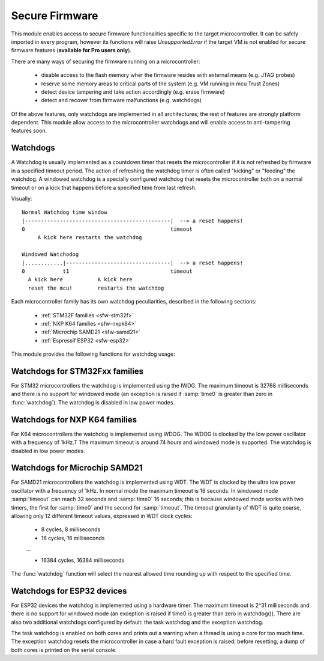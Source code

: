 .. module:: sfw

***************
Secure Firmware
***************

This module enables access to secure firmware functionalities specific to the target microcontroller.
It can be safely imported in every program, however its functions will raise `UnsupportedError` if the target VM is not enabled
for secure firmware features (**available for Pro users only**).

There are many ways of securing the firmware running on a microcontroller:

    * disable access to the flash memory wher the firmware resides with external means (e.g. JTAG probes)
    * reserve some memory areas to critical parts of the system (e.g. VM running in mcu Trust Zones)
    * detect device tampering and take action accordingly (e.g. erase firmware)
    * detect and recover from firmware malfunctions (e.g. watchdogs)

Of the above features, only watchdogs are implemented in all architectures; the rest of features are strongly platform dependent.
This module allow access to the microcontroller watchdogs and will enable access to anti-tampering features soon. 

Watchdogs
---------

A Watchdog is usually implemented as a countdown timer that resets the microcontroller if it is not refreshed by firmware in a specified timeout period.
The action of refreshing the watchdog timer is often called "kicking" or "feeding" the watchdog. A windowed watchdog is a specially configured watchdog that resets the microcontroller
both on a normal timeout or on a kick that happens before a specified time from last refresh.

Visually: ::

    Normal Watchdog time window
    |----------------------------------------------|  --> a reset happens!
    0                                              timeout 
         A kick here restarts the watchdog

    Windowed Watchodog
    |............|---------------------------------|  --> a reset happens!
    0            t1                                timeout
      A kick here           A kick here
      reset the mcu!        restarts the watchdog

Each microcontroller family has its own watchdog peculiarities, described in the following sections:

    * :ref:`STM32F families <sfw-stm32f>`
    * :ref:`NXP K64 families <sfw-nxpk64>`
    * :ref:`Microchip SAMD21 <sfw-samd21>`
    * :ref:`Espressif ESP32 <sfw-esp32>`


This module provides the following functions for watchdog usage:


.. function:: watchdog(time0, timeout)

    Enable the watchdog. If :samp:`time0` is zero, the watchdog is configured in normal mode; if it is greater than zero, the watchdog is configured in windowed mode (if supported) in such a way that a kick in the first :samp:`time0` milliseconds resets the device. 
    :samp:`timeout` configures the number of milliseconds the whole watchdog window lasts. Once started, the watchdog CAN'T be stopped!

.. function:: kick()

    Refresh the watchdog, resetting its time window.

.. function:: watchdog_triggered()

    Return ``True`` if the microcontroller has been reset by the watchdog, ``False`` otherwise.



.. _sfw-stm32f:

Watchdogs for STM32Fxx families
-------------------------------

For STM32 microcontrollers the watchdog is implemented using the IWDG. The maximum timeout is 32768 milliseconds and there is no support for windowed mode (an exception is raised if :samp:`time0` is greater than zero in :func:`watchdog`).
The watchdog is disabled in low power modes.

.. _sfw-nxpk64:

Watchdogs for NXP K64 families
------------------------------

For K64 microcontrollers the watchdog is implemented using WDOG. The WDOG is clocked by the low power oscillator with a frequency of 1kHz.T The maximum timeout is around 74 hours and windowed mode is supported.
The watchdog is disabled in low power modes.

.. _sfw-samd21:

Watchdogs for Microchip SAMD21
------------------------------

For SAMD21 microcontrollers the watchdog is implemented using WDT. The WDT is clocked by the ultra low power oscillator with a frequency of 1kHz. In normal mode the maximum timeout is 16 seconds. In windowed mode :samp:`timeout` can reach 32 seconds and :samp:`time0` 16 seconds; this is because windowed mode works with two timers, the first for :samp:`time0` and the second for :samp:`timeout`.
The timeout granularity of WDT is quite coarse, allowing only 12 different timeout values, expressed in WDT clock cycles:

    * 8 cycles, 8 milliseconds
    * 16 cycles, 16 milliseconds

    ...
    
    * 16384 cycles, 16384 milliseconds

The :func:`watchdog` function will select the nearest allowed time rounding up with respect to the specified time.

.. _sfw-esp32:

Watchdogs for ESP32 devices
---------------------------

For ESP32 devices the watchdog is implemented using a hardware timer. The maximum timeout is 2^31 milliseconds and there is no support for windowed mode
(an exception is raised if time0 is greater than zero in watchdog()). There are also two additional watchdogs configured by default: 
the task watchdog and the exception watchdog. 

The task watchdog is enabled on both cores and prints out a warning when a thread is using a core for too much time. 
The exception watchdog resets the microcontroller in case a hard fault exception is raised; before resetting, a dump of both cores is printed on the serial console.

    
